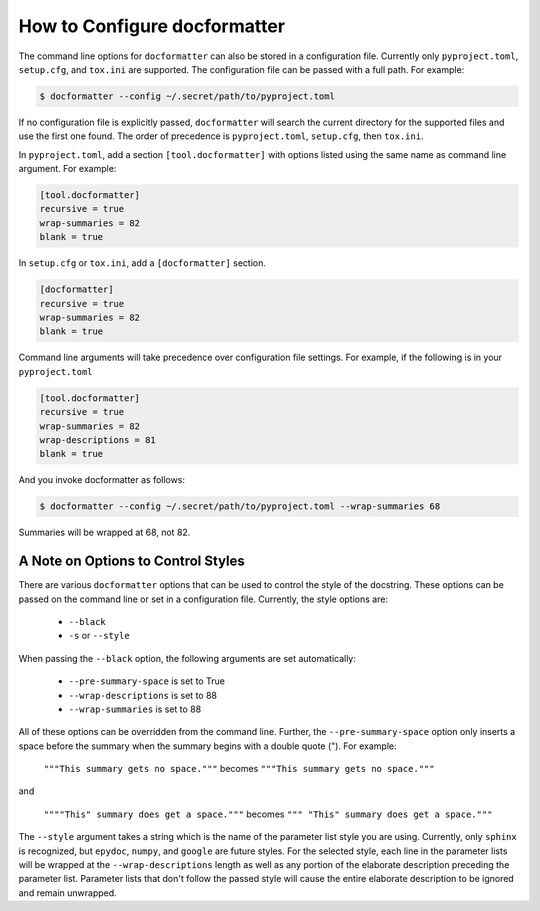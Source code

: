 How to Configure docformatter
=============================

The command line options for ``docformatter`` can also be stored in a
configuration file.  Currently only ``pyproject.toml``, ``setup.cfg``, and
``tox.ini`` are supported.  The configuration file can be passed with a full
path.  For example:

.. code-block:: console

      $ docformatter --config ~/.secret/path/to/pyproject.toml

If no configuration file is explicitly passed, ``docformatter`` will search
the current directory for the supported files and use the first one found.
The order of precedence is ``pyproject.toml``, ``setup.cfg``, then ``tox.ini``.

In ``pyproject.toml``, add a section ``[tool.docformatter]`` with
options listed using the same name as command line argument.  For example:

.. code-block:: yaml

      [tool.docformatter]
      recursive = true
      wrap-summaries = 82
      blank = true

In ``setup.cfg`` or ``tox.ini``, add a ``[docformatter]`` section.

.. code-block:: yaml

      [docformatter]
      recursive = true
      wrap-summaries = 82
      blank = true

Command line arguments will take precedence over configuration file settings.
For example, if the following is in your ``pyproject.toml``

.. code-block:: yaml

      [tool.docformatter]
      recursive = true
      wrap-summaries = 82
      wrap-descriptions = 81
      blank = true

And you invoke docformatter as follows:

.. code-block:: console

      $ docformatter --config ~/.secret/path/to/pyproject.toml --wrap-summaries 68

Summaries will be wrapped at 68, not 82.

A Note on Options to Control Styles
-----------------------------------
There are various ``docformatter`` options that can be used to control the
style of the docstring.  These options can be passed on the command line or
set in a configuration file.  Currently, the style options are:

    * ``--black``
    * ``-s`` or ``--style``

When passing the ``--black`` option, the following arguments are set
automatically:

    * ``--pre-summary-space`` is set to True
    * ``--wrap-descriptions`` is set to 88
    * ``--wrap-summaries`` is set to 88

All of these options can be overridden from the command line.  Further, the
``--pre-summary-space`` option only inserts a space before the summary when
the summary begins with a double quote (").  For example:

    ``"""This summary gets no space."""`` becomes ``"""This summary gets no space."""``

and

    ``""""This" summary does get a space."""`` becomes ``""" "This" summary does get a space."""``

The ``--style`` argument takes a string which is the name of the parameter
list style you are using.  Currently, only ``sphinx`` is recognized, but
``epydoc``, ``numpy``, and ``google`` are future styles.  For the selected
style, each line in the parameter lists will be wrapped at the
``--wrap-descriptions`` length as well as any portion of the elaborate
description preceding the parameter list.  Parameter lists that don't follow the
passed style will cause the entire elaborate description to be ignored and
remain unwrapped.
